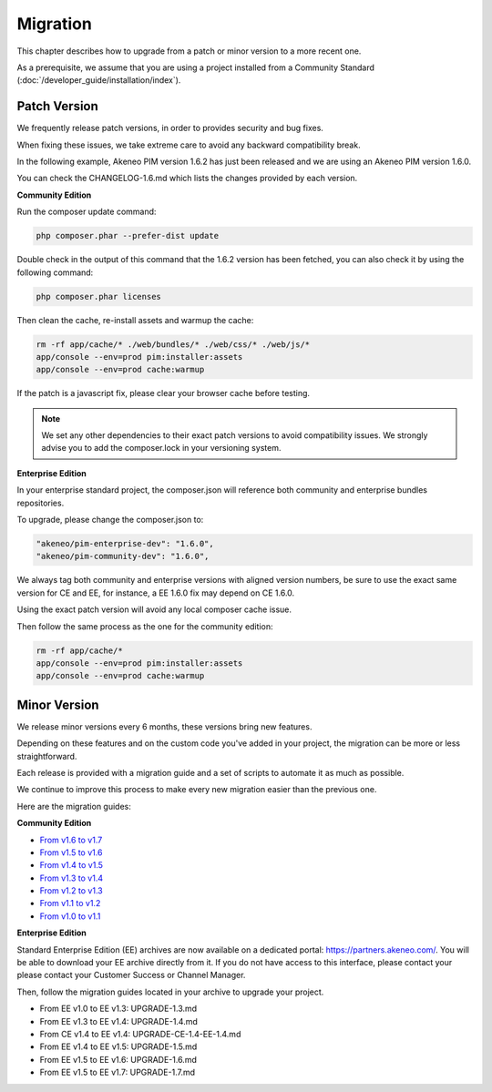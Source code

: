 Migration
=========

This chapter describes how to upgrade from a patch or minor version to a more recent one.

As a prerequisite, we assume that you are using a project installed from a Community Standard (:doc:`/developer_guide/installation/index`).

Patch Version
-------------

We frequently release patch versions, in order to provides security and bug fixes.

When fixing these issues, we take extreme care to avoid any backward compatibility break.

In the following example, Akeneo PIM version 1.6.2 has just been released and we are using an Akeneo PIM version 1.6.0.

You can check the CHANGELOG-1.6.md which lists the changes provided by each version.

**Community Edition**

Run the composer update command:

.. code-block:: bash

    php composer.phar --prefer-dist update

Double check in the output of this command that the 1.6.2 version has been fetched, you can also check it by using the following command:

.. code-block:: bash

    php composer.phar licenses

Then clean the cache, re-install assets and warmup the cache:

.. code-block:: bash

    rm -rf app/cache/* ./web/bundles/* ./web/css/* ./web/js/*
    app/console --env=prod pim:installer:assets
    app/console --env=prod cache:warmup

If the patch is a javascript fix, please clear your browser cache before testing.

.. note::

    We set any other dependencies to their exact patch versions to avoid compatibility issues.
    We strongly advise you to add the composer.lock in your versioning system.

**Enterprise Edition**

In your enterprise standard project, the composer.json will reference both community and enterprise bundles repositories.

To upgrade, please change the composer.json to:

.. code-block:: yaml

    "akeneo/pim-enterprise-dev": "1.6.0",
    "akeneo/pim-community-dev": "1.6.0",

We always tag both community and enterprise versions with aligned version numbers, be sure to use the exact same version for CE and EE, for instance, a EE 1.6.0 fix may depend on CE 1.6.0.

Using the exact patch version will avoid any local composer cache issue.

Then follow the same process as the one for the community edition:

.. code-block:: bash

    rm -rf app/cache/*
    app/console --env=prod pim:installer:assets
    app/console --env=prod cache:warmup


Minor Version
-------------

We release minor versions every 6 months, these versions bring new features.

Depending on these features and on the custom code you've added in your project, the migration can be more or less straightforward.

Each release is provided with a migration guide and a set of scripts to automate it as much as possible.

We continue to improve this process to make every new migration easier than the previous one.

Here are the migration guides:

**Community Edition**

* `From v1.6 to v1.7`_
* `From v1.5 to v1.6`_
* `From v1.4 to v1.5`_
* `From v1.3 to v1.4`_
* `From v1.2 to v1.3`_
* `From v1.1 to v1.2`_
* `From v1.0 to v1.1`_

.. _From v1.6 to v1.7: https://github.com/akeneo/pim-community-standard/blob/1.7/UPGRADE-1.7.md
.. _From v1.5 to v1.6: https://github.com/akeneo/pim-community-standard/blob/1.6/UPGRADE-1.6.md
.. _From v1.4 to v1.5: https://github.com/akeneo/pim-community-standard/blob/1.5/UPGRADE-1.5.md
.. _From v1.3 to v1.4: https://github.com/akeneo/pim-community-standard/blob/1.4/UPGRADE-1.4.md
.. _From v1.2 to v1.3: https://github.com/akeneo/pim-community-standard/blob/1.3/UPGRADE-1.3.md
.. _From v1.1 to v1.2: https://github.com/akeneo/pim-community-standard/blob/master/UPGRADE-1.1.md
.. _From v1.0 to v1.1: https://github.com/akeneo/pim-community-standard/blob/master/UPGRADE-1.2.md

**Enterprise Edition**

Standard Enterprise Edition (EE) archives are now available on a dedicated portal: https://partners.akeneo.com/. You will be able to download your EE archive directly from it. If you do not have access to this interface, please contact your please contact your Customer Success or Channel Manager.

Then, follow the migration guides located in your archive to upgrade your project.

* From EE v1.0 to EE v1.3: UPGRADE-1.3.md
* From EE v1.3 to EE v1.4: UPGRADE-1.4.md
* From CE v1.4 to EE v1.4: UPGRADE-CE-1.4-EE-1.4.md
* From EE v1.4 to EE v1.5: UPGRADE-1.5.md
* From EE v1.5 to EE v1.6: UPGRADE-1.6.md
* From EE v1.5 to EE v1.7: UPGRADE-1.7.md
